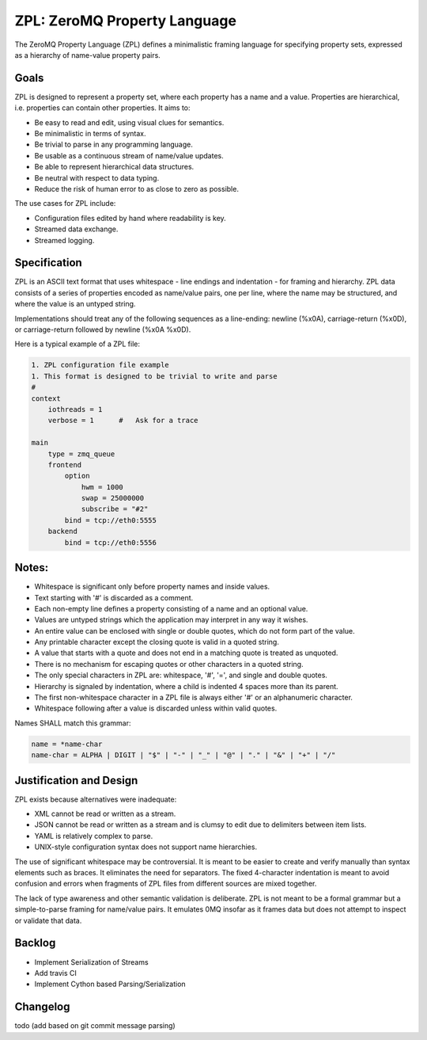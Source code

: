ZPL: ZeroMQ Property Language
=============================

The ZeroMQ Property Language (ZPL) defines a minimalistic
framing language for specifying property sets, expressed as a
hierarchy of name-value property pairs.

Goals
-----

ZPL is designed to represent a property set, where each property
has a name and a value. Properties are hierarchical, i.e.
properties can contain other properties. It aims to:

- Be easy to read and edit, using visual clues for semantics.
- Be minimalistic in terms of syntax.
- Be trivial to parse in any programming language.
- Be usable as a continuous stream of name/value updates.
- Be able to represent hierarchical data structures.
- Be neutral with respect to data typing.
- Reduce the risk of human error to as close to zero as possible.

The use cases for ZPL include:

- Configuration files edited by hand where readability is key.
- Streamed data exchange.
- Streamed logging.

Specification
-------------

ZPL is an ASCII text format that uses whitespace - line endings
and indentation - for framing and hierarchy. ZPL data consists
of a series of properties encoded as name/value pairs, one per
line, where the name may be structured, and where the value is
an untyped string.

Implementations should treat any of the following sequences as a
line-ending: newline (%x0A), carriage-return (%x0D), or
carriage-return followed by newline (%x0A %x0D).

Here is a typical example of a ZPL file:

.. code-block::

    1. ZPL configuration file example
    1. This format is designed to be trivial to write and parse
    #
    context
        iothreads = 1
        verbose = 1      #   Ask for a trace

    main
        type = zmq_queue
        frontend
            option
                hwm = 1000
                swap = 25000000
                subscribe = "#2"
            bind = tcp://eth0:5555
        backend
            bind = tcp://eth0:5556

Notes:
------

- Whitespace is significant only before property names and
  inside values.
- Text starting with '#' is discarded as a comment.
- Each non-empty line defines a property consisting of a name
  and an optional value.
- Values are untyped strings which the application may
  interpret in any way it wishes.
- An entire value can be enclosed with single or double quotes,
  which do not form part of the value.
- Any printable character except the closing quote is valid in
  a quoted string.
- A value that starts with a quote and does not end in a
  matching quote is treated as unquoted.
- There is no mechanism for escaping quotes or other characters
  in a quoted string.
- The only special characters in ZPL are: whitespace, '#', '=',
  and single and double quotes.
- Hierarchy is signaled by indentation, where a child is
  indented 4 spaces more than its parent.
- The first non-whitespace character in a ZPL file is always
  either '#' or an alphanumeric character.
- Whitespace following after a value is discarded unless within
  valid quotes.

Names SHALL match this grammar:

.. code-block::

    name = *name-char
    name-char = ALPHA | DIGIT | "$" | "-" | "_" | "@" | "." | "&" | "+" | "/"


Justification and Design
------------------------

ZPL exists because alternatives were inadequate:

- XML cannot be read or written as a stream.
- JSON cannot be read or written as a stream and is clumsy to
  edit due to delimiters between item lists.
- YAML is relatively complex to parse.
- UNIX-style configuration syntax does not support name
  hierarchies.

The use of significant whitespace may be controversial. It is
meant to be easier to create and verify manually than syntax
elements such as braces. It eliminates the need for separators.
The fixed 4-character indentation is meant to avoid confusion
and errors when fragments of ZPL files from different sources
are mixed together.

The lack of type awareness and other semantic validation is
deliberate. ZPL is not meant to be a formal grammar but a
simple-to-parse framing for name/value pairs. It emulates 0MQ
insofar as it frames data but does not attempt to inspect or
validate that data.


Backlog
-------

- Implement Serialization of Streams
- Add travis CI
- Implement Cython based Parsing/Serialization


Changelog
---------

todo (add based on git commit message parsing)

